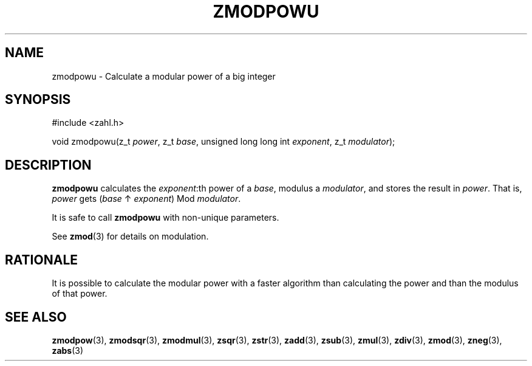 .TH ZMODPOWU 3 libzahl
.SH NAME
zmodpowu - Calculate a modular power of a big integer
.SH SYNOPSIS
.nf
#include <zahl.h>

void zmodpowu(z_t \fIpower\fP, z_t \fIbase\fP, unsigned long long int \fIexponent\fP, z_t \fImodulator\fP);
.fi
.SH DESCRIPTION
.B zmodpowu
calculates the
.IR exponent :th
power of a
.IR base ,
modulus a
.IR modulator ,
and stores the result in
.IR power .
That is,
.I power
gets
.RI ( base
↑
.IR exponent )
Mod
.IR modulator .
.P
It is safe to call
.B zmodpowu
with non-unique parameters.
.P
See
.BR zmod (3)
for details on modulation.
.SH RATIONALE
It is possible to calculate the modular power
with a faster algorithm than calculating the
power and than the modulus of that power.
.SH SEE ALSO
.BR zmodpow (3),
.BR zmodsqr (3),
.BR zmodmul (3),
.BR zsqr (3),
.BR zstr (3),
.BR zadd (3),
.BR zsub (3),
.BR zmul (3),
.BR zdiv (3),
.BR zmod (3),
.BR zneg (3),
.BR zabs (3)
